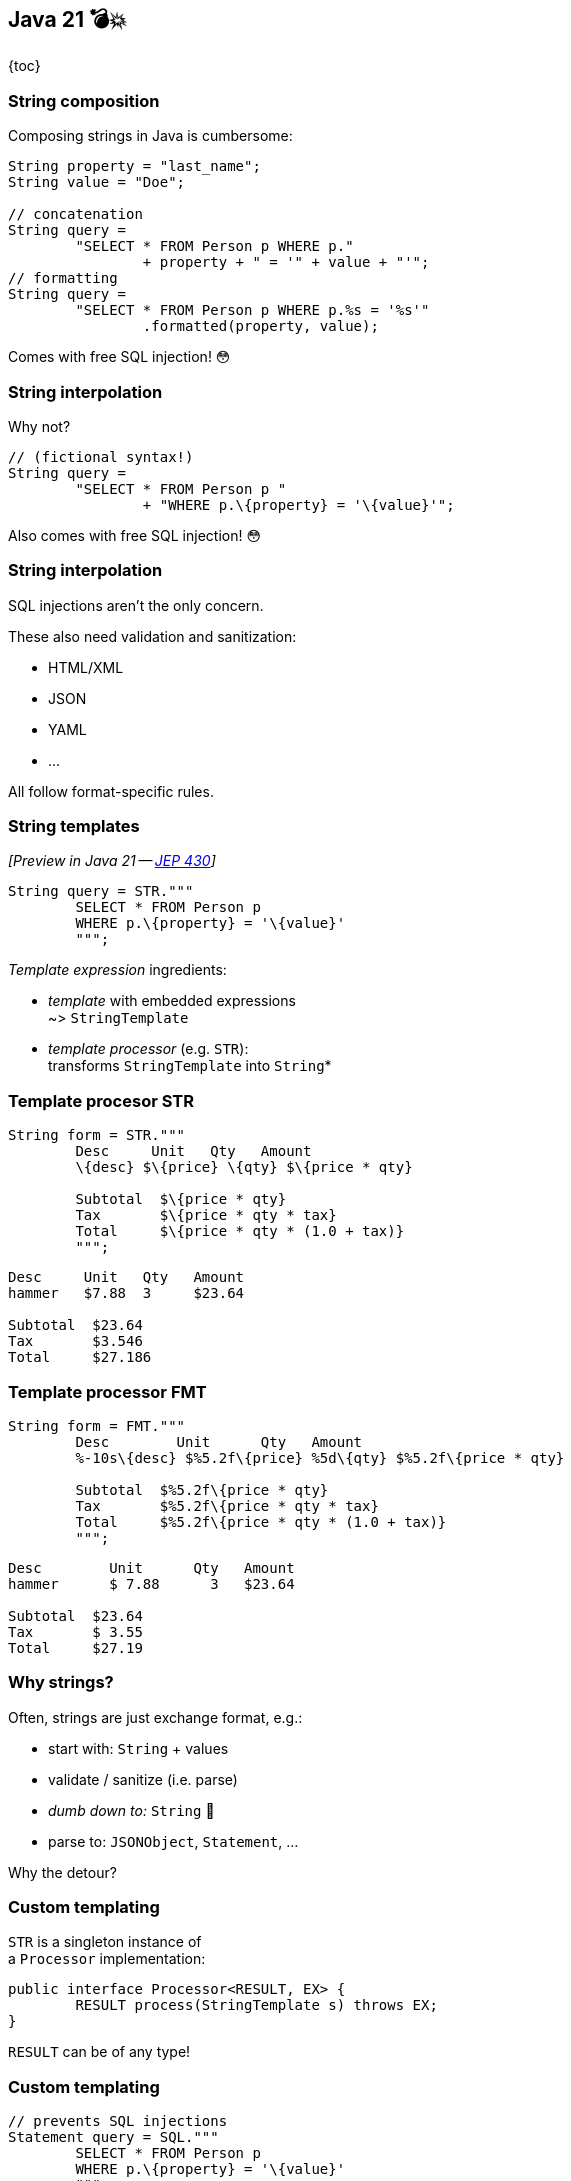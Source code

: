 == Java 21 💣💥

{toc}

=== String composition

Composing strings in Java is cumbersome:

```java
String property = "last_name";
String value = "Doe";

// concatenation
String query =
	"SELECT * FROM Person p WHERE p."
		+ property + " = '" + value + "'";
// formatting
String query =
	"SELECT * FROM Person p WHERE p.%s = '%s'"
		.formatted(property, value);
```

[%step]
Comes with free SQL injection! 😳

=== String interpolation

Why not?

```java
// (fictional syntax!)
String query =
	"SELECT * FROM Person p "
		+ "WHERE p.\{property} = '\{value}'";
```

[%step]
Also comes with free SQL injection! 😳

=== String interpolation

SQL injections aren't the only concern.

These also need validation and sanitization:

* HTML/XML
* JSON
* YAML
* ...

All follow format-specific rules.

=== String templates

_[Preview in Java 21 -- https://openjdk.org/jeps/430[JEP 430]]_


```java
String query = STR."""
	SELECT * FROM Person p
	WHERE p.\{property} = '\{value}'
	""";
```

_Template expression_ ingredients:

* _template_ with embedded expressions +
  ~> `StringTemplate`
* _template processor_ (e.g. `STR`): +
  transforms `StringTemplate` into `String`*

=== Template procesor STR

```java
String form = STR."""
	Desc     Unit   Qty   Amount
	\{desc} $\{price} \{qty} $\{price * qty}

	Subtotal  $\{price * qty}
	Tax       $\{price * qty * tax}
	Total     $\{price * qty * (1.0 + tax)}
	""";
```
```
Desc     Unit   Qty   Amount
hammer   $7.88  3     $23.64

Subtotal  $23.64
Tax       $3.546
Total     $27.186
```

=== Template processor FMT

```java
String form = FMT."""
	Desc        Unit      Qty   Amount
	%-10s\{desc} $%5.2f\{price} %5d\{qty} $%5.2f\{price * qty}

	Subtotal  $%5.2f\{price * qty}
	Tax       $%5.2f\{price * qty * tax}
	Total     $%5.2f\{price * qty * (1.0 + tax)}
	""";
```
```
Desc        Unit      Qty   Amount
hammer      $ 7.88      3   $23.64

Subtotal  $23.64
Tax       $ 3.55
Total     $27.19
```

=== Why strings?

Often, strings are just exchange format, e.g.:

* start with: `String` + values
* validate / sanitize (i.e. parse)
* _dumb down to:_ `String`  🤔
* parse to: `JSONObject`, `Statement`, …

Why the detour?

=== Custom templating

`STR` is a singleton instance of +
a `Processor` implementation:

```java
public interface Processor<RESULT, EX> {
	RESULT process(StringTemplate s) throws EX;
}
```

`RESULT` can be of any type!

=== Custom templating

```java
// prevents SQL injections
Statement query = SQL."""
	SELECT * FROM Person p
	WHERE p.\{property} = '\{value}'
	""";

// validates & escapes JSON
JSONObject doc = JSON."""
	{
		"name": "\{name}",
		"year": "\{bday.getYear()}"
	}
	""";
```

=== Summary

String templates:

* simplify string concatenation
* enable domain-specific processing
* incentivize the "right way"
